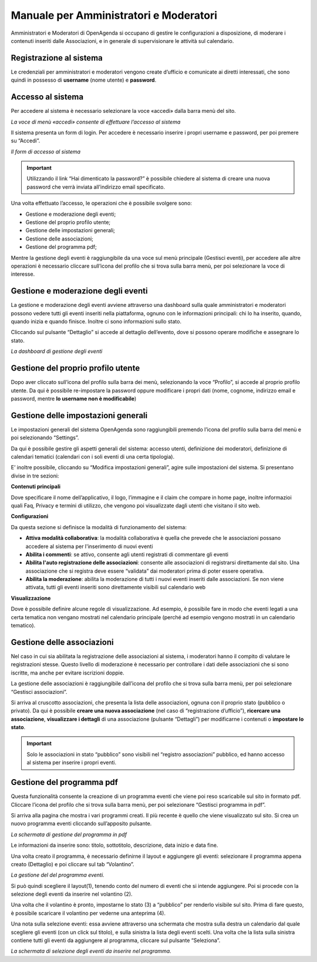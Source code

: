 
.. _h5e5f7e4f81f11d67d91a427c6e72:

Manuale per Amministratori e Moderatori
***************************************

Amministratori e Moderatori di OpenAgenda si occupano di gestire le configurazioni a disposizione, di moderare i contenuti inseriti dalle Associazioni, e in generale di supervisionare le attività sul calendario.

.. _h747c29135f33116633702768182763:

Registrazione al sistema
========================

Le credenziali per amministratori e moderatori vengono create d’ufficio e comunicate ai diretti interessati, che sono quindi in possesso di \ |STYLE0|\  (nome utente) e \ |STYLE1|\ .

.. _h6e4d39105a64461f4f3377d353919:

Accesso al sistema
==================

Per accedere al sistema è necessario selezionare la voce «accedi» dalla barra menù del sito.

\ |IMG1|\ 

\ |STYLE2|\ 

Il sistema presenta un form di login. Per accedere è necessario inserire i propri username e password, per poi premere su “Accedi”.

\ |IMG2|\ 

\ |STYLE3|\ 


..  Important:: 

    Utilizzando il link “Hai dimenticato la password?” è possibile chiedere al sistema di creare una nuova password che verrà inviata all’indirizzo email specificato.

Una volta effettuato l’accesso, le operazioni che è possibile svolgere sono:

* Gestione e moderazione degli eventi;

* Gestione del proprio profilo utente;

* Gestione delle impostazioni generali;

* Gestione delle associazioni;

* Gestione del programma pdf;

Mentre la gestione degli eventi è raggiungibile da una voce sul menù principale (Gestisci eventi), per accedere alle altre operazioni è necessario cliccare sull’icona del profilo che si trova sulla barra menù, per poi selezionare la voce di interesse.

\ |IMG3|\ 

.. _h4611f40231a11512e7c3d735b5e5c66:

Gestione e moderazione degli eventi
===================================

La gestione e moderazione degli eventi avviene attraverso una dashboard sulla quale amministratori e moderatori possono vedere tutti gli eventi inseriti nella piattaforma, ognuno con le informazioni principali: chi lo ha inserito, quando, quando inizia e quando finisce. Inoltre ci sono informazioni sullo stato.

Cliccando sul pulsante “Dettaglio” si accede al dettaglio dell’evento, dove si possono operare modifiche e assegnare lo stato.

\ |IMG4|\ 

\ |STYLE4|\ 

.. _h4624c19596c6969246833368586b43:

Gestione del proprio profilo utente
===================================

Dopo aver cliccato sull’icona del profilo sulla barra dei menù, selezionando la voce “Profilo”, si  accede al proprio profilo utente. Da qui è possibile re-impostare la password oppure modificare i propri dati (nome, cognome, indirizzo email e password, mentre \ |STYLE5|\ )

\ |IMG5|\ 

.. _h696e1c33204020e78751b3a69e7ae:

Gestione delle impostazioni generali
====================================

Le impostazioni generali del sistema OpenAgenda sono raggiungibili premendo l’icona del profilo sulla barra del menù e poi selezionando “Settings”. 

Da qui è possibile gestire gli aspetti generali del sistema: accesso utenti, definizione dei moderatori, definizione di calendari tematici (calendari con i soli eventi di una certa tipologia).

E’ inoltre possibile, cliccando su “Modifica impostazioni generali”, agire sulle impostazioni del sistema. Si presentano divise in tre sezioni:

\ |STYLE6|\ 

Dove specificare il nome dell’applicativo, il logo, l’immagine e il claim che compare in home page, inoltre informazioi quali Faq, Privacy e termini di utilizzo, che vengono poi visualizzate dagli utenti che visitano il sito web.

\ |STYLE7|\ 

Da questa sezione si definisce la modalità di funzionamento del sistema:

* \ |STYLE8|\ : la modalità collaborativa è quella che prevede che le associazioni possano accedere al sistema per l'inserimento di nuovi eventi

* \ |STYLE9|\ : se attivo, consente agli utenti registrati di commentare gli eventi

* \ |STYLE10|\ : consente alle associazioni di registrarsi direttamente dal sito. Una associazione che si registra deve essere “validata” dai moderatori prima di poter essere operativa.

* \ |STYLE11|\ : abilita la moderazione di tutti i nuovi eventi inseriti dalle associazioni. Se non viene attivata, tutti gli eventi inseriti sono direttamente visibili sul calendario web

\ |STYLE12|\ 

Dove è possibile definire alcune regole di visualizzazione. Ad esempio, è possibile fare in modo che eventi legati a una certa tematica non vengano mostrati nel calendario principale (perché ad esempio vengono mostrati in un calendario tematico).

.. _h7aa4364c1e33701ca487f5f4e6375:

Gestione delle associazioni
===========================

Nel caso in cui sia abilitata la registrazione delle associazioni al sistema, i moderatori hanno il compito di valutare le registrazioni stesse. Questo livello di moderazione è necessario per controllare i dati delle associazioni che si sono iscritte, ma anche per evitare iscrizioni doppie.

La gestione delle associazioni è raggiungibile dall’icona del profilo che si trova sulla barra menù, per poi selezionare “Gestisci associazioni”. 

Si arriva al cruscotto associazioni, che presenta la lista delle associazioni, ognuna con il proprio stato (pubblico o privato). Da qui è possibile \ |STYLE13|\  (nel caso di “registrazione d’ufficio”), \ |STYLE14|\ , \ |STYLE15|\  di una associazione (pulsante “Dettagli”) per modificarne i contenuti o \ |STYLE16|\ . 

\ |IMG6|\ 


..  Important:: 

    Solo le associazioni in stato “pubblico” sono visibili nel “registro associazioni” pubblico, ed hanno accesso al sistema per inserire i propri eventi.

.. _h0625e74485817157264564445e7f19:

Gestione del programma pdf
==========================

Questa funzionalità consente la creazione di un programma eventi che viene poi reso scaricabile sul sito in formato pdf. Cliccare l’icona del profilo che si trova sulla barra menù, per poi selezionare “Gestisci programma in pdf”. 

Si arriva alla pagina che mostra i vari programmi creati. Il più recente è quello che viene visualizzato sul sito. Si crea un nuovo programma eventi cliccando sull’apposito pulsante.

\ |IMG7|\ 

\ |STYLE17|\ 

Le informazioni da inserire sono: titolo, sottotitolo, descrizione, data inizio e data fine.

Una volta creato il programma, è necessario definirne il layout e aggiungere gli eventi: selezionare il programma appena creato (Dettaglio) e poi cliccare sul tab “Volantino”.

\ |IMG8|\ 

\ |STYLE18|\ 

Si può quindi scegliere il layout(1), tenendo conto del numero di eventi che si intende aggiungere. Poi si procede con la selezione degli eventi da inserire nel volantino (2).

Una volta che il volantino è pronto, impostarne lo stato (3) a “pubblico” per renderlo visibile sul sito. Prima di fare questo, è possibile scaricare il volantino per vederne una anteprima (4).

Una nota sulla selezione eventi: essa avviene attraverso una schermata che mostra sulla destra un calendario dal quale scegliere gli eventi (con un click sul titolo), e sulla sinistra la lista degli eventi scelti. Una volta che la lista sulla sinistra contiene tutti gli eventi da aggiungere al programma, cliccare sul pulsante “Seleziona”.

\ |IMG9|\ 

\ |STYLE19|\ 

.. bottom of content


.. |STYLE0| replace:: **username**

.. |STYLE1| replace:: **password**

.. |STYLE2| replace:: *La voce di menù «accedi» consente di effettuare l’accesso al sistema*

.. |STYLE3| replace:: *Il form di accesso al sistema*

.. |STYLE4| replace:: *La dashboard di gestione degli eventi*

.. |STYLE5| replace:: **lo username non è modificabile**

.. |STYLE6| replace:: **Contenuti principali**

.. |STYLE7| replace:: **Configurazioni**

.. |STYLE8| replace:: **Attiva modalità collaborativa**

.. |STYLE9| replace:: **Abilita i commenti**

.. |STYLE10| replace:: **Abilita l'auto registrazione delle associazioni**

.. |STYLE11| replace:: **Abilita la moderazione**

.. |STYLE12| replace:: **Visualizzazione**

.. |STYLE13| replace:: **creare una nuova associazione**

.. |STYLE14| replace:: **ricercare una associazione**

.. |STYLE15| replace:: **visualizzare i dettagli**

.. |STYLE16| replace:: **impostare lo stato**

.. |STYLE17| replace:: *La schermata di gestione del programma in pdf*

.. |STYLE18| replace:: *La gestione del del programma eventi.*

.. |STYLE19| replace:: *La schermata di selezione degli eventi da inserire nel programma.*

.. |IMG1| image:: static/Manuale_per_Amministratori_e_Moderatori_1.png
   :height: 72 px
   :width: 624 px

.. |IMG2| image:: static/Manuale_per_Amministratori_e_Moderatori_2.png
   :height: 270 px
   :width: 624 px

.. |IMG3| image:: static/Manuale_per_Amministratori_e_Moderatori_3.png
   :height: 244 px
   :width: 624 px

.. |IMG4| image:: static/Manuale_per_Amministratori_e_Moderatori_4.png
   :height: 420 px
   :width: 624 px

.. |IMG5| image:: static/Manuale_per_Amministratori_e_Moderatori_5.png
   :height: 250 px
   :width: 412 px

.. |IMG6| image:: static/Manuale_per_Amministratori_e_Moderatori_6.png
   :height: 342 px
   :width: 624 px

.. |IMG7| image:: static/Manuale_per_Amministratori_e_Moderatori_7.png
   :height: 297 px
   :width: 624 px

.. |IMG8| image:: static/Manuale_per_Amministratori_e_Moderatori_8.png
   :height: 365 px
   :width: 624 px

.. |IMG9| image:: static/Manuale_per_Amministratori_e_Moderatori_9.png
   :height: 360 px
   :width: 624 px
